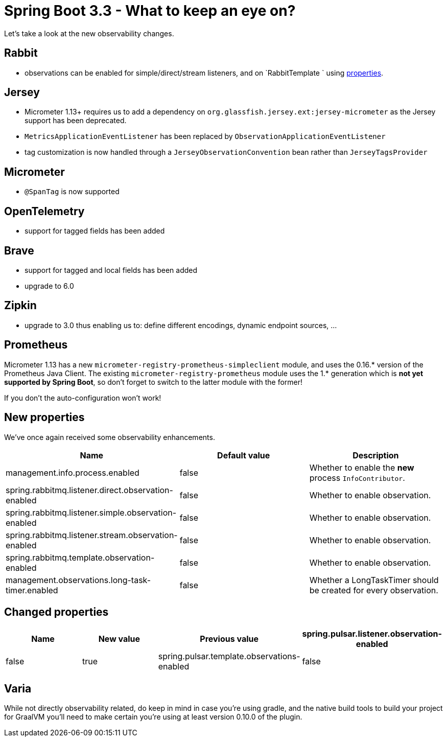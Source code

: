= Spring Boot 3.3 - What to keep an eye on?
:toc:
:toc-placement:
:toclevels: 3

Let's take a look at the new observability changes.

== Rabbit
* observations can be enabled for simple/direct/stream listeners, and on `RabbitTemplate ` using <<_new_properties,properties>>.

== Jersey
* Micrometer 1.13+ requires us to add a dependency on `org.glassfish.jersey.ext:jersey-micrometer` as the Jersey support has been deprecated.
* `MetricsApplicationEventListener` has been replaced by `ObservationApplicationEventListener`
* tag customization is now handled through a `JerseyObservationConvention` bean rather than `JerseyTagsProvider`

== Micrometer

*  `@SpanTag` is now supported

== OpenTelemetry
* support for tagged fields has been added

== Brave
** support for tagged and local fields has been added
** upgrade to 6.0

== Zipkin
** upgrade to 3.0 thus enabling us to: define different encodings, dynamic endpoint sources, ...

== Prometheus
Micrometer 1.13 has a new `micrometer-registry-prometheus-simpleclient` module, and uses the 0.16.* version of the Prometheus Java Client. The existing `micrometer-registry-prometheus` module uses the 1.* generation which is *not yet supported by Spring Boot*, so don't forget to switch to the latter module with the former!

If you don't the auto-configuration won't work!

[#_new_properties]
== New properties

We've once again received some observability enhancements.
[cols="1,1,1"]
|===
|Name | Default value | Description

| management.info.process.enabled
| false
| Whether to enable the *new* process `InfoContributor`.

| spring.rabbitmq.listener.direct.observation-enabled
| false
| Whether to enable observation.

| spring.rabbitmq.listener.simple.observation-enabled
| false
| Whether to enable observation.

| spring.rabbitmq.listener.stream.observation-enabled
| false
| Whether to enable observation.

| spring.rabbitmq.template.observation-enabled
| false
| Whether to enable observation.

| management.observations.long-task-timer.enabled
| false
| Whether a LongTaskTimer should be created for every observation.
|===

== Changed properties
[cols="1,1,1,1"]
|===
|Name | New value | Previous value

| spring.pulsar.listener.observation-enabled
| false
| true

| spring.pulsar.template.observations-enabled
| false
| true

|===

== Varia

While not directly observability related, do keep in mind in case you're using gradle, and the native build tools to build your project for GraalVM you'll need to make certain you're using at least version 0.10.0 of the plugin.
